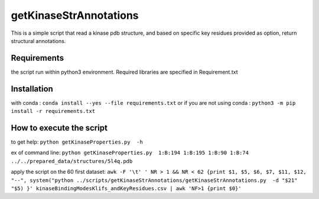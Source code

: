 getKinaseStrAnnotations
=======================


This is a simple script that read a kinase pdb structure, and based on specific key residues provided as option, return structural annotations. 

Requirements
------------
the script run within python3 environment. Required libraries are specified in Requirement.txt

Installation
------------
with conda :
``conda install --yes --file requirements.txt``
or if you are not using conda :
``python3 -m pip install -r requirements.txt``

How to execute the script
-------------------------

to get help:
``python getKinaseProperties.py  -h``

ex of command line:
``python getKinaseProperties.py  1:B:194 1:B:195 1:B:90 1:B:74 ../../prepared_data/structures/5l4q.pdb``

apply the script on the 60 first dataset:
``awk -F '\t' ' NR > 1 && NR < 62 {print $1, $5, $6, $7, $11, $12, "--", system("python ../scripts/getKinaseStrAnnotations/getKinaseStrAnnotations.py  -d "$21" "$5) }' kinaseBindingModesKlifs_andKeyResidues.csv | awk 'NF>1 {print $0}'``

